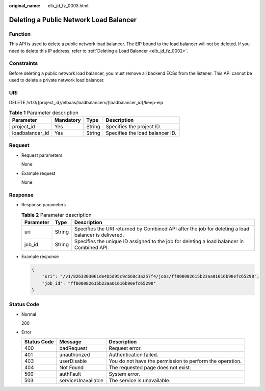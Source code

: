 :original_name: elb_jd_fz_0003.html

.. _elb_jd_fz_0003:

Deleting a Public Network Load Balancer
=======================================

Function
--------

This API is used to delete a public network load balancer. The EIP bound to the load balancer will not be deleted. If you need to delete this IP address, refer to :ref:`Deleting a Load Balancer <elb_jd_fz_0002>`.

Constraints
-----------

Before deleting a public network load balancer, you must remove all backend ECSs from the listener. This API cannot be used to delete a private network load balancer.

URI
---

DELETE /v1.0/{project_id}/elbaas/loadbalancers/{loadbalancer_id}/keep-eip

.. table:: **Table 1** Parameter description

   =============== ========= ====== ===============================
   Parameter       Mandatory Type   Description
   =============== ========= ====== ===============================
   project_id      Yes       String Specifies the project ID.
   loadbalancer_id Yes       String Specifies the load balancer ID.
   =============== ========= ====== ===============================

Request
-------

-  Request parameters

   None

-  Example request

   None

Response
--------

-  Response parameters

   .. table:: **Table 2** Parameter description

      +-----------+--------+-----------------------------------------------------------------------------------------------------+
      | Parameter | Type   | Description                                                                                         |
      +===========+========+=====================================================================================================+
      | uri       | String | Specifies the URI returned by Combined API after the job for deleting a load balancer is delivered. |
      +-----------+--------+-----------------------------------------------------------------------------------------------------+
      | job_id    | String | Specifies the unique ID assigned to the job for deleting a load balancer in Combined API.           |
      +-----------+--------+-----------------------------------------------------------------------------------------------------+

-  Example response

   .. code-block::

      {
          "uri": "/v1/8263303061de4b5d95c9cb68c3a257f4/jobs/ff808082615b23aa01616b90efc65298",
          "job_id": "ff808082615b23aa01616b90efc65298"
      }

Status Code
-----------

-  Normal

   200

-  Error

   +-------------+--------------------+----------------------------------------------------------+
   | Status Code | Message            | Description                                              |
   +=============+====================+==========================================================+
   | 400         | badRequest         | Request error.                                           |
   +-------------+--------------------+----------------------------------------------------------+
   | 401         | unauthorized       | Authentication failed.                                   |
   +-------------+--------------------+----------------------------------------------------------+
   | 403         | userDisable        | You do not have the permission to perform the operation. |
   +-------------+--------------------+----------------------------------------------------------+
   | 404         | Not Found          | The requested page does not exist.                       |
   +-------------+--------------------+----------------------------------------------------------+
   | 500         | authFault          | System error.                                            |
   +-------------+--------------------+----------------------------------------------------------+
   | 503         | serviceUnavailable | The service is unavailable.                              |
   +-------------+--------------------+----------------------------------------------------------+
